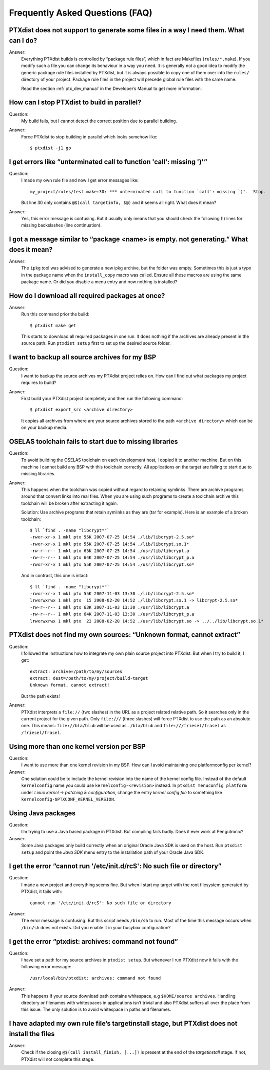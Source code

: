 Frequently Asked Questions (FAQ)
--------------------------------

PTXdist does not support to generate some files in a way I need them. What can I do?
~~~~~~~~~~~~~~~~~~~~~~~~~~~~~~~~~~~~~~~~~~~~~~~~~~~~~~~~~~~~~~~~~~~~~~~~~~~~~~~~~~~~
Answer:
  Everything PTXdist builds is controlled by “package rule files”,
  which in fact are Makefiles (``rules/*.make``). If you modify such a
  file you can change its behaviour in a way you need. It is generally
  not a good idea to modify the generic package rule files installed by
  PTXdist, but it is always possible to copy one of them over into the
  ``rules/`` directory of your project. Package rule files in the project
  will precede global rule files with the same name.

  Read the section :ref:`ptx_dev_manual` in the Developer’s Manual to get
  more information.

How can I stop PTXdist to build in parallel?
~~~~~~~~~~~~~~~~~~~~~~~~~~~~~~~~~~~~~~~~~~~~
Question:
  My build fails, but I cannot detect the correct position due to parallel
  building.

Answer:
  Force PTXdist to stop building in parallel which looks somehow like::

      $ ptxdist -j1 go

I get errors like “unterminated call to function 'call': missing ')'”
~~~~~~~~~~~~~~~~~~~~~~~~~~~~~~~~~~~~~~~~~~~~~~~~~~~~~~~~~~~~~~~~~~~~~
Question:
  I made my own rule file and now I get error messages like::

      my_project/rules/test.make:30: *** unterminated call to function `call': missing `)'.  Stop.

  But line 30 only contains ``@$(call targetinfo, $@)`` and it seems all
  right. What does it mean?

Answer:
  Yes, this error message is confusing. But it usually only means
  that you should check the following (!) lines for missing backslashes
  (line continuation).

I got a message similar to “package <name> is empty. not generating.” What does it mean?
~~~~~~~~~~~~~~~~~~~~~~~~~~~~~~~~~~~~~~~~~~~~~~~~~~~~~~~~~~~~~~~~~~~~~~~~~~~~~~~~~~~~~~~~
Answer:
  The ``ipkg`` tool was advised to generate a new ipkg archive, but the
  folder was empty. Sometimes this is just a typo in the package name when
  the ``install_copy`` macro was called. Ensure all these macros are using
  the same package name. Or did you disable a menu entry and now nothing
  is installed?

How do I download all required packages at once?
~~~~~~~~~~~~~~~~~~~~~~~~~~~~~~~~~~~~~~~~~~~~~~~~
Answer:
  Run this command prior the build::

      $ ptxdist make get

  This starts to download all required packages in one run. It does
  nothing if the archives are already present in the source path. Run
  ``ptxdist setup`` first to set up the desired source folder.

I want to backup all source archives for my BSP
~~~~~~~~~~~~~~~~~~~~~~~~~~~~~~~~~~~~~~~~~~~~~~~
Question:
  I want to backup the source archives my PTXdist project relies on.
  How can I find out what packages my project requires to build?

Answer:
  First build your PTXdist project completely and then run the
  following command::

      $ ptxdist export_src <archive directory>

  It copies all archives from where are your source archives stored to
  the path ``<archive directory>`` which can be on your backup media.

OSELAS toolchain fails to start due to missing libraries
~~~~~~~~~~~~~~~~~~~~~~~~~~~~~~~~~~~~~~~~~~~~~~~~~~~~~~~~
Question:
  To avoid building the OSELAS toolchain on each development host, I
  copied it to another machine. But on this machine I cannot build any
  BSP with this toolchain correctly. All applications on the target are
  failing to start due to missing libraries.

Answer:
  This happens when the toolchain was copied without regard to
  retaining symlinks. There are archive programs around that convert links
  into real files. When you are using such programs to create a
  toolchain archive this toolchain will be broken after extracting it
  again.
  
  Solution: Use archive programs that retain symlinks as they are
  (tar for example). Here is an example of a broken toolchain::

      $ ll `find . -name "libcrypt*"`
      -rwxr-xr-x 1 mkl ptx 55K 2007-07-25 14:54 ./lib/libcrypt-2.5.so*
      -rwxr-xr-x 1 mkl ptx 55K 2007-07-25 14:54 ./lib/libcrypt.so.1*
      -rw-r--r-- 1 mkl ptx 63K 2007-07-25 14:54 ./usr/lib/libcrypt.a
      -rw-r--r-- 1 mkl ptx 64K 2007-07-25 14:54 ./usr/lib/libcrypt_p.a
      -rwxr-xr-x 1 mkl ptx 55K 2007-07-25 14:54 ./usr/lib/libcrypt.so*

  And in contrast, this one is intact::

      $ ll `find . -name "libcrypt*"`
      -rwxr-xr-x 1 mkl ptx 55K 2007-11-03 13:30 ./lib/libcrypt-2.5.so*
      lrwxrwxrwx 1 mkl ptx  15 2008-02-20 14:52 ./lib/libcrypt.so.1 -> libcrypt-2.5.so*
      -rw-r--r-- 1 mkl ptx 63K 2007-11-03 13:30 ./usr/lib/libcrypt.a
      -rw-r--r-- 1 mkl ptx 64K 2007-11-03 13:30 ./usr/lib/libcrypt_p.a
      lrwxrwxrwx 1 mkl ptx  23 2008-02-20 14:52 ./usr/lib/libcrypt.so -> ../../lib/libcrypt.so.1*


PTXdist does not find my own sources: “Unknown format, cannot extract”
~~~~~~~~~~~~~~~~~~~~~~~~~~~~~~~~~~~~~~~~~~~~~~~~~~~~~~~~~~~~~~~~~~~~~~
Question:
  I followed the instructions how to integrate my own plain source
  project into PTXdist. But when I try to build it, I get::

    extract: archive=/path/to/my/sources
    extract: dest=/path/to/my/project/build-target
    Unknown format, cannot extract!

  But the path exists!

Answer:
  PTXdist interprets a ``file://`` (two slashes) in the URL as a
  project related relative path. So it searches only in the current
  project for the given path. Only ``file:///`` (three slashes) will
  force PTXdist to use the path as an absolute one. This means:
  ``file://bla/blub`` will be used as ``./bla/blub`` and
  ``file:///friesel/frasel`` as ``/friesel/frasel``.

Using more than one kernel version per BSP
~~~~~~~~~~~~~~~~~~~~~~~~~~~~~~~~~~~~~~~~~~
Question:
  I want to use more than one kernel revision in my BSP. How can I
  avoid maintaining one platformconfig per kernel?

Answer:
  One solution could be to include the kernel revision into the name
  of the kernel config file. Instead of the default ``kernelconfig``
  name you could use ``kernelconfig-<revision>`` instead. In ``ptxdist
  menuconfig platform`` under *Linux kernel → patching & configuration*,
  change the entry *kernel config file* to something like
  ``kernelconfig-$PTXCONF_KERNEL_VERSION``.

Using Java packages
~~~~~~~~~~~~~~~~~~~
Question:
  I’m trying to use a Java based package in PTXdist. But compiling
  fails badly. Does it ever work at Pengutronix?

Answer:
  Some Java packages only build correctly when an original Oracle Java
  SDK is used on the host.
  Run ``ptxdist setup`` and point the *Java SDK* menu entry to
  the installation path of your Oracle Java SDK.

I get the error “cannot run '/etc/init.d/rcS': No such file or directory”
~~~~~~~~~~~~~~~~~~~~~~~~~~~~~~~~~~~~~~~~~~~~~~~~~~~~~~~~~~~~~~~~~~~~~~~~~
Question:
  I made a new project and everything seems fine. But when I start my
  target with the root filesystem generated by PTXdist, it fails with::

      cannot run '/etc/init.d/rcS': No such file or directory

Answer:
  The error message is confusing. But this script needs ``/bin/sh`` to
  run. Most of the time this message occurs when ``/bin/sh`` does not
  exists. Did you enable it in your busybox configuration?

I get the error “ptxdist: archives: command not found”
~~~~~~~~~~~~~~~~~~~~~~~~~~~~~~~~~~~~~~~~~~~~~~~~~~~~~~
Question:
  I have set a path for my source archives in ``ptxdist setup``.
  But whenever I run PTXdist now it fails with the following error
  message::

      /usr/local/bin/ptxdist: archives: command not found

Answer:
  This happens if your source download path contains whitespace, e.g
  ``$HOME/source archives``.
  Handling directory or filenames with whitespaces in applications isn’t
  trivial and also PTXdist suffers all over the place from this issue. The
  only solution is to avoid whitespace in paths and filenames.

I have adapted my own rule file’s targetinstall stage, but PTXdist does not install the files
~~~~~~~~~~~~~~~~~~~~~~~~~~~~~~~~~~~~~~~~~~~~~~~~~~~~~~~~~~~~~~~~~~~~~~~~~~~~~~~~~~~~~~~~~~~~~
Answer:
  Check if the closing ``@$(call install_finish, [...])`` is present at
  the end of the *targetinstall* stage. If not, PTXdist will not complete
  this stage.
